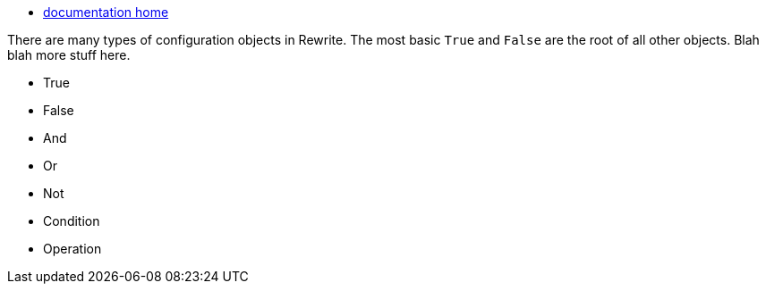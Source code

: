 * link:documentation[documentation home]

There are many types of configuration objects in Rewrite. The most basic `True` and `False` are the root of all other objects. Blah blah more stuff here.


* True
* False
* And
* Or
* Not
* Condition
* Operation
